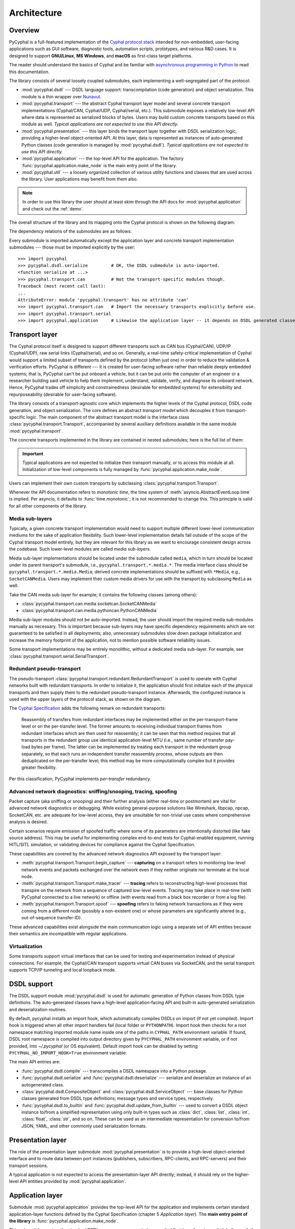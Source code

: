 .. _architecture:

Architecture
============

Overview
--------

PyCyphal is a full-featured implementation of the `Cyphal protocol stack <https://opencyphal.org>`_
intended for non-embedded, user-facing applications such as GUI software, diagnostic tools,
automation scripts, prototypes, and various R&D cases.
It is designed to support **GNU/Linux**, **MS Windows**, and **macOS** as first-class target platforms.

The reader should understand the basics of Cyphal and be familiar with
`asynchronous programming in Python <https://docs.python.org/3/library/asyncio.html>`_
to read this documentation.

The library consists of several loosely coupled submodules,
each implementing a well-segregated part of the protocol:

- :mod:`pycyphal.dsdl` --- DSDL language support: transcompilation (code generation) and object serialization.
  This module is a thin wrapper over `Nunavut <https://github.com/OpenCyphal/nunavut/>`_.

- :mod:`pycyphal.transport` --- the abstract Cyphal transport layer model and several
  concrete transport implementations (Cyphal/CAN, Cyphal/UDP, Cyphal/serial, etc.).
  This submodule exposes a relatively low-level API where data is represented as serialized blocks of bytes.
  Users may build custom concrete transports based on this module as well.
  *Typical applications are not expected to use this API directly.*

- :mod:`pycyphal.presentation` --- this layer binds the transport layer together with DSDL serialization logic,
  providing a higher-level object-oriented API.
  At this layer, data is represented as instances of auto-generated Python classes
  (code generation is managed by :mod:`pycyphal.dsdl`).
  *Typical applications are not expected to use this API directly.*

- :mod:`pycyphal.application` --- the top-level API for the application.
  The factory :func:`pycyphal.application.make_node` is the main entry point of the library.

- :mod:`pycyphal.util` --- a loosely organized collection of various utility functions and classes
  that are used across the library. User applications may benefit from them also.

.. note::
   In order to use this library the user should at least skim through the API docs for
   :mod:`pycyphal.application` and check out the :ref:`demo`.

The overall structure of the library and its mapping onto the Cyphal protocol is shown on the following diagram:

.. image:: /figures/arch-non-redundant.svg

The dependency relations of the submodules are as follows:

.. graphviz::
    :caption: Submodule interdependency

    digraph submodule_interdependency {
        graph   [bgcolor=transparent];
        node    [shape=box, style=filled, fontname="monospace"];

        dsdl            [fillcolor="#FF88FF", label="pycyphal.dsdl"];
        transport       [fillcolor="#FFF2CC", label="pycyphal.transport"];
        presentation    [fillcolor="#D9EAD3", label="pycyphal.presentation"];
        application     [fillcolor="#C9DAF8", label="pycyphal.application"];
        util            [fillcolor="#D3D3D3", label="pycyphal.util"];

        dsdl            -> util;
        transport       -> util;
        presentation    -> {dsdl transport util};
        application     -> {dsdl transport presentation util};
    }

Every submodule is imported automatically except the application layer and concrete transport implementation
submodules --- those must be imported explicitly by the user::

    >>> import pycyphal
    >>> pycyphal.dsdl.serialize         # OK, the DSDL submodule is auto-imported.
    <function serialize at ...>
    >>> pycyphal.transport.can          # Not the transport-specific modules though.
    Traceback (most recent call last):
    ...
    AttributeError: module 'pycyphal.transport' has no attribute 'can'
    >>> import pycyphal.transport.can   # Import the necessary transports explicitly before use.
    >>> import pycyphal.transport.serial
    >>> import pycyphal.application     # Likewise the application layer -- it depends on DSDL generated classes.


Transport layer
---------------

The Cyphal protocol itself is designed to support different transports such as CAN bus (Cyphal/CAN),
UDP/IP (Cyphal/UDP), raw serial links (Cyphal/serial), and so on.
Generally, a real-time safety-critical implementation of Cyphal would support a limited subset of
transports defined by the protocol (often just one) in order to reduce the validation & verification efforts.
PyCyphal is different --- it is created for user-facing software rather than reliable deeply embedded systems;
that is, PyCyphal can't be put onboard a vehicle, but it can be put onto the computer of an engineer or a researcher
building said vehicle to help them implement, understand, validate, verify, and diagnose its onboard network.
Hence, PyCyphal trades off simplicity and constrainedness (desirable for embedded systems)
for extensibility and repurposeability (desirable for user-facing software).

The library consists of a transport-agnostic core which implements the higher levels of the Cyphal protocol,
DSDL code generation, and object serialization.
The core defines an abstract *transport model* which decouples it from transport-specific logic.
The main component of the abstract transport model is the interface class :class:`pycyphal.transport.Transport`,
accompanied by several auxiliary definitions available in the same module :mod:`pycyphal.transport`.

The concrete transports implemented in the library are contained in nested submodules;
here is the full list of them:

.. computron-injection::
   :filename: synth/transport_summary.py

..  important::

    Typical applications are not expected to initialize their transport manually, or to access this module at all.
    Initialization of low-level components is fully managed by :func:`pycyphal.application.make_node`.

Users can implement their own custom transports by subclassing :class:`pycyphal.transport.Transport`.

Whenever the API documentation refers to *monotonic time*, the time system of
:meth:`asyncio.AbstractEventLoop.time` is implied.
Per asyncio, it defaults to :func:`time.monotonic`; it is not recommended to change this.
This principle is valid for all other components of the library.


Media sub-layers
++++++++++++++++

Typically, a given concrete transport implementation would need to support multiple different lower-level
communication mediums for the sake of application flexibility.
Such lower-level implementation details fall outside of the scope of the Cyphal transport model entirely,
but they are relevant for this library as we want to encourage consistent design across the codebase.
Such lower-level modules are called *media sub-layers*.

Media sub-layer implementations should be located under the submodule called ``media``,
which in turn should be located under its parent transport's submodule, i.e., ``pycyphal.transport.*.media.*``.
The media interface class should be ``pycyphal.transport.*.media.Media``;
derived concrete implementations should be suffixed with ``*Media``, e.g., ``SocketCANMedia``.
Users may implement their custom media drivers for use with the transport by subclassing ``Media`` as well.

Take the CAN media sub-layer for example; it contains the following classes (among others):

- :class:`pycyphal.transport.can.media.socketcan.SocketCANMedia`
- :class:`pycyphal.transport.can.media.pythoncan.PythonCANMedia`

Media sub-layer modules should not be auto-imported. Instead, the user should import the required media sub-modules
manually as necessary.
This is important because sub-layers may have specific dependency requirements which are not guaranteed
to be satisfied in all deployments;
also, unnecessary submodules slow down package initialization and increase the memory footprint of the application,
not to mention possible software reliability issues.

Some transport implementations may be entirely monolithic, without a dedicated media sub-layer.
For example, see :class:`pycyphal.transport.serial.SerialTransport`.


Redundant pseudo-transport
++++++++++++++++++++++++++

The pseudo-transport :class:`pycyphal.transport.redundant.RedundantTransport` is used to operate with
Cyphal networks built with redundant transports.
In order to initialize it, the application should first initialize each of the physical transports and then
supply them to the redundant pseudo-transport instance.
Afterwards, the configured instance is used with the upper layers of the protocol stack, as shown on the diagram.

.. image:: /figures/arch-redundant.svg

The `Cyphal Specification <https://opencyphal.org/specification>`_ adds the following remark on redundant transports:

    Reassembly of transfers from redundant interfaces may be implemented either on the per-transport-frame level
    or on the per-transfer level.
    The former amounts to receiving individual transport frames from redundant interfaces which are then
    used for reassembly;
    it can be seen that this method requires that all transports in the redundant group use identical
    application-level MTU (i.e., same number of transfer pay-load bytes per frame).
    The latter can be implemented by treating each transport in the redundant group separately,
    so that each runs an independent transfer reassembly process, whose outputs are then deduplicated
    on the per-transfer level;
    this method may be more computationally complex but it provides greater flexibility.

Per this classification, PyCyphal implements *per-transfer* redundancy.


Advanced network diagnostics: sniffing/snooping, tracing, spoofing
++++++++++++++++++++++++++++++++++++++++++++++++++++++++++++++++++

Packet capture (aka sniffing or snooping) and their further analysis (either real-time or postmortem)
are vital for advanced network diagnostics or debugging.
While existing general-purpose solutions like Wireshark, libpcap, npcap, SocketCAN, etc. are adequate for
low-level access, they are unsuitable for non-trivial use cases where comprehensive analysis is desired.

Certain scenarios require emission of spoofed traffic where some of its parameters are intentionally distorted
(like fake source address).
This may be useful for implementing complex end-to-end tests for Cyphal-enabled equipment,
running HITL/SITL simulation, or validating devices for compliance against the Cyphal Specification.

These capabilities are covered by the advanced network diagnostics API exposed by the transport layer:

- :meth:`pycyphal.transport.Transport.begin_capture` ---
  **capturing** on a transport refers to monitoring low-level network events and packets exchanged over the
  network even if they neither originate nor terminate at the local node.

- :meth:`pycyphal.transport.Transport.make_tracer` ---
  **tracing** refers to reconstructing high-level processes that transpire on the network from a sequence of
  captured low-level events.
  Tracing may take place in real-time (with PyCyphal connected to a live network) or offline
  (with events read from a black box recorder or from a log file).

- :meth:`pycyphal.transport.Transport.spoof` ---
  **spoofing** refers to faking network transactions as if they were coming from a different node
  (possibly a non-existent one) or whose parameters are significantly altered (e.g., out-of-sequence transfer-ID).

These advanced capabilities exist alongside the main communication logic using a separate set of API entities
because their semantics are incompatible with regular applications.


Virtualization
++++++++++++++

Some transports support virtual interfaces that can be used for testing and experimentation
instead of physical connections.
For example, the Cyphal/CAN transport supports virtual CAN buses via SocketCAN,
and the serial transport supports TCP/IP tunneling and local loopback mode.


DSDL support
------------

The DSDL support module :mod:`pycyphal.dsdl` is used for automatic generation of Python
classes from DSDL type definitions.
The auto-generated classes have a high-level application-facing API and built-in auto-generated
serialization and deserialization routines.

By default, pycyphal installs an import hook, which automatically compiles DSDLs on import (if not yet compiled).
Import hook is triggered when all other import handlers fail (local folder or ``PYTHONPATH``). Import hook then
checks for a root namespace matching imported module name inside one of the paths in ``CYPHAL_PATH`` environment
variable. If found, DSDL root namespace is compiled into output directory given by ``PYCYPHAL_PATH`` environment
variable, or if not provided, into `~/.pycyphal` (or OS equivalent). Default import hook can be disabled by setting
``PYCYPHAL_NO_IMPORT_HOOK=True`` environment variable.

The main API entries are:

- :func:`pycyphal.dsdl.compile` --- transcompiles a DSDL namespace into a Python package.

- :func:`pycyphal.dsdl.serialize` and :func:`pycyphal.dsdl.deserialize` --- serialize and deserialize
  an instance of an autogenerated class.

- :class:`pycyphal.dsdl.CompositeObject` and :class:`pycyphal.dsdl.ServiceObject` --- base classes for
  Python classes generated from DSDL type definitions; message types and service types, respectively.

- :func:`pycyphal.dsdl.to_builtin` and :func:`pycyphal.dsdl.update_from_builtin` --- used to convert
  a DSDL object instance to/from a simplified representation using only built-in types such as :class:`dict`,
  :class:`list`, :class:`int`, :class:`float`, :class:`str`, and so on. These can be used as an intermediate
  representation for conversion to/from JSON, YAML, and other commonly used serialization formats.


Presentation layer
------------------

The role of the presentation layer submodule :mod:`pycyphal.presentation` is to provide a
high-level object-oriented interface and to route data between port instances
(publishers, subscribers, RPC-clients, and RPC-servers) and their transport sessions.

A typical application is not expected to access the presentation-layer API directly;
instead, it should rely on the higher-level API entities provided by :mod:`pycyphal.application`.


Application layer
-----------------

Submodule :mod:`pycyphal.application` provides the top-level API for the application and implements certain
standard application-layer functions defined by the Cyphal Specification (chapter 5 *Application layer*).
The **main entry point of the library** is :func:`pycyphal.application.make_node`.

This submodule requires the standard DSDL namespace ``uavcan`` to be compiled first (see :func:`pycyphal.dsdl.compile`),
so it is not auto-imported.
A typical usage scenario is to either distribute compiled DSDL namespaces together with the application,
or to generate them lazily before importing this submodule.

Chapter :ref:`demo` contains a complete usage example.


High-level functions
++++++++++++++++++++

There are several submodules under this one that implement various application-layer functions of the protocol.
Here is the full list them:

.. computron-injection::
   :filename: synth/application_module_summary.py

Excepting some basic functions that are always initialized by default (like heartbeat or the register interface),
these modules are not auto-imported.


Utilities
---------

Submodule :mod:`pycyphal.util` contains a loosely organized collection of minor utilities and helpers that are
used by the library and are also available for reuse by the application.
